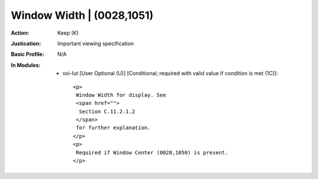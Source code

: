 --------------------------
Window Width | (0028,1051)
--------------------------
:Action: Keep (K)
:Justication: Important viewing specification
:Basic Profile: N/A
:In Modules:
   - voi-lut [User Optional (U)] [Conditional; required with valid value if condition is met (1C)]::

       <p>
        Window Width for display. See
        <span href="">
         Section C.11.2.1.2
        </span>
        for further explanation.
       </p>
       <p>
        Required if Window Center (0028,1050) is present.
       </p>
